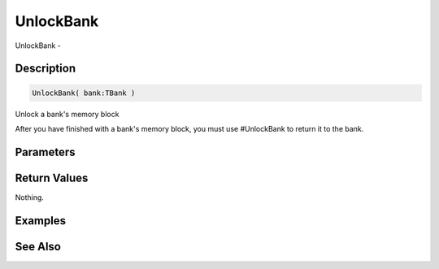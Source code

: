 .. _func_banks_unlockbank:

==========
UnlockBank
==========

UnlockBank - 

Description
===========

.. code-block:: blitzmax

    UnlockBank( bank:TBank )

Unlock a bank's memory block

After you have finished with a bank's memory block, you must use #UnlockBank
to return it to the bank.

Parameters
==========

Return Values
=============

Nothing.

Examples
========

See Also
========



